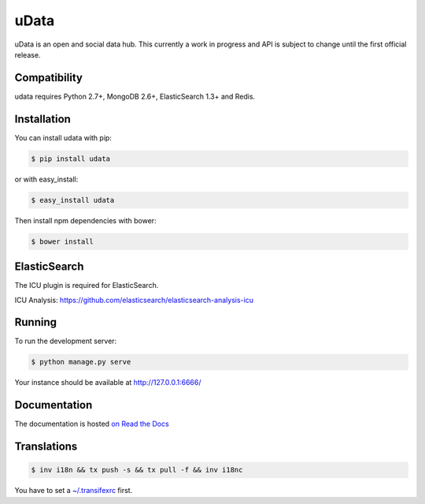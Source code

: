 =====
uData
=====

.. image:: https://secure.travis-ci.org/etalab/udata.png
    :target: http://travis-ci.org/etalab/udata
    :alt: Build status
.. image:: https://coveralls.io/repos/etalab/udata/badge.png?branch=master
    :target: https://coveralls.io/r/etalab/udata
    :alt: Code coverage
.. image:: https://requires.io/github/etalab/udata/requirements.png?branch=master
    :target: https://requires.io/github/etalab/udata/requirements/?branch=master
    :alt: Python Requirements Status
.. image:: https://david-dm.org/etalab/udata.svg
    :target: https://david-dm.org/etalab/udata
    :alt: JavaScript Dependencies Status
.. image:: https://badges.gitter.im/Join%20Chat.svg
   :alt: Join the chat at https://gitter.im/etalab/udata
   :target: https://gitter.im/etalab/udata?utm_source=badge&utm_medium=badge&utm_campaign=pr-badge&utm_content=badge

uData is an open and social data hub.
This currently a work in progress and API is subject to change until the first official release.

Compatibility
=============

udata requires Python 2.7+, MongoDB 2.6+, ElasticSearch 1.3+ and Redis.


Installation
============

You can install udata with pip:

.. code-block:: console

    $ pip install udata

or with easy_install:

.. code-block:: console

    $ easy_install udata

Then install npm dependencies with bower:

.. code-block:: console

    $ bower install

ElasticSearch
=============

The ICU plugin is required for ElasticSearch.

ICU Analysis: https://github.com/elasticsearch/elasticsearch-analysis-icu


Running
=======

To run the development server:

.. code-block:: console

    $ python manage.py serve

Your instance should be available at http://127.0.0.1:6666/


Documentation
=============

The documentation is hosted `on Read the Docs <http://udata.readthedocs.org/en/latest/>`_

Translations
============

.. code-block:: console

    $ inv i18n && tx push -s && tx pull -f && inv i18nc

You have to set a `~/.transifexrc <http://docs.transifex.com/client/config/>`_ first.
